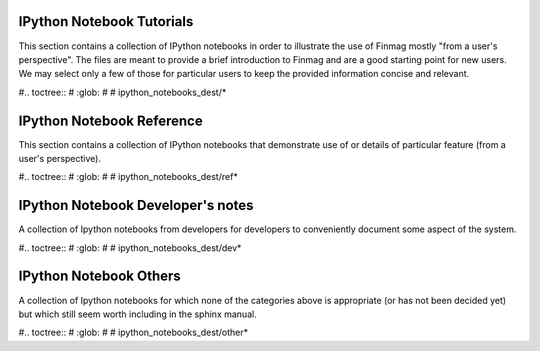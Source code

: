 IPython Notebook Tutorials
--------------------------

This section contains a collection of IPython notebooks in order to illustrate
the use of Finmag mostly "from a user's perspective". The files are meant to
provide a brief introduction to Finmag and are a good starting point for new
users. We may select only a few of those for particular users to keep the
provided information concise and relevant.

#.. toctree::
#   :glob:
#
#   ipython_notebooks_dest/\*

IPython Notebook Reference
--------------------------

This section contains a collection of IPython notebooks that demonstrate use
of or details of particular feature (from a user's perspective).


#.. toctree::
#   :glob:
#
#   ipython_notebooks_dest/ref*


IPython Notebook Developer's notes
----------------------------------

A collection of Ipython notebooks from developers for developers to conveniently document some aspect of the system. 

#.. toctree::
#   :glob:
#
#   ipython_notebooks_dest/dev*

IPython Notebook Others
-----------------------

A collection of Ipython notebooks for which none of the categories above is appropriate (or has not been decided yet) but which still seem worth including in the sphinx manual. 

#.. toctree::
#   :glob:
#
#   ipython_notebooks_dest/other*

